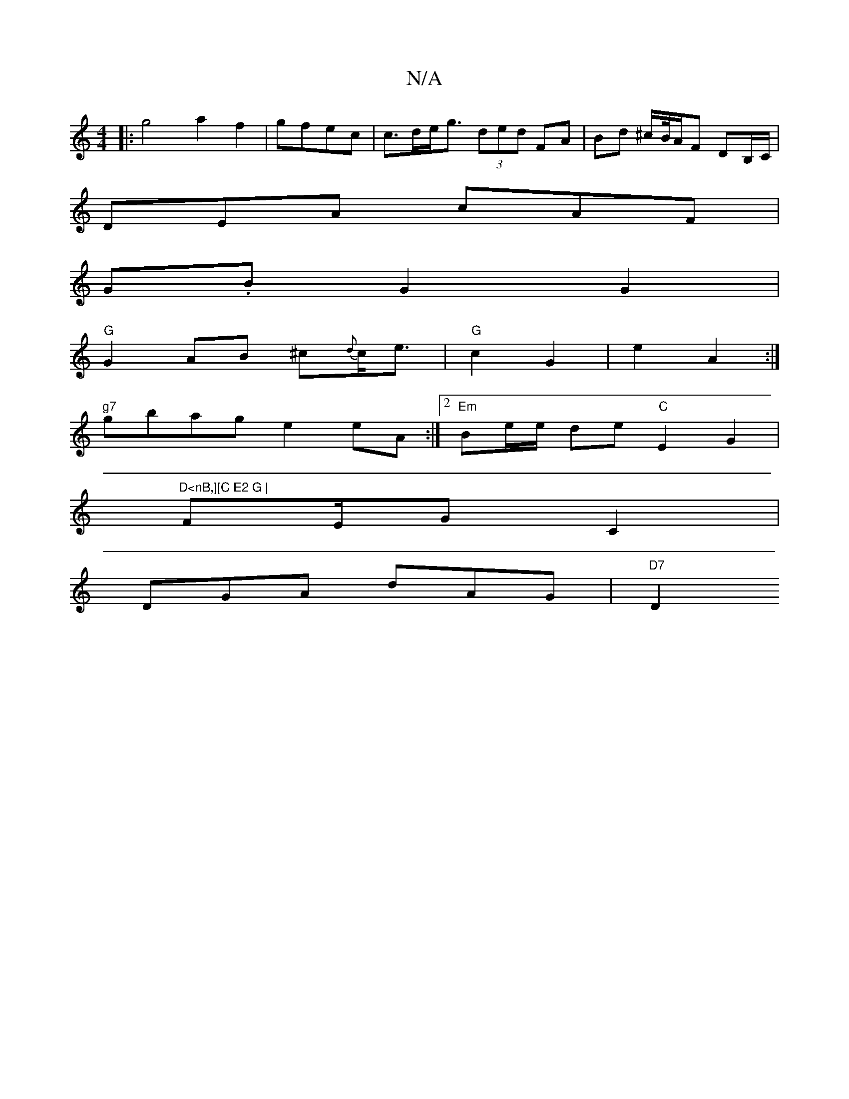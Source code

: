X:1
T:N/A
M:4/4
R:N/A
K:Cmajor
|:g4 a2f2|gfec|c>de<g (3ded FA | Bd ^c/B//A/F DB,/C/|
DEA cAF|
G.B G2 G2 |
"G"G2AB ^c{d}c<e | "G"c2 G2 | e2 A2 :|
"g7"gbag e2 eA :|2 "Em"Be/e/ de "C"E2G2|"D<nB,][C E2 G |
FE/2G- C2 |
DGA dAG | "D7"D2 